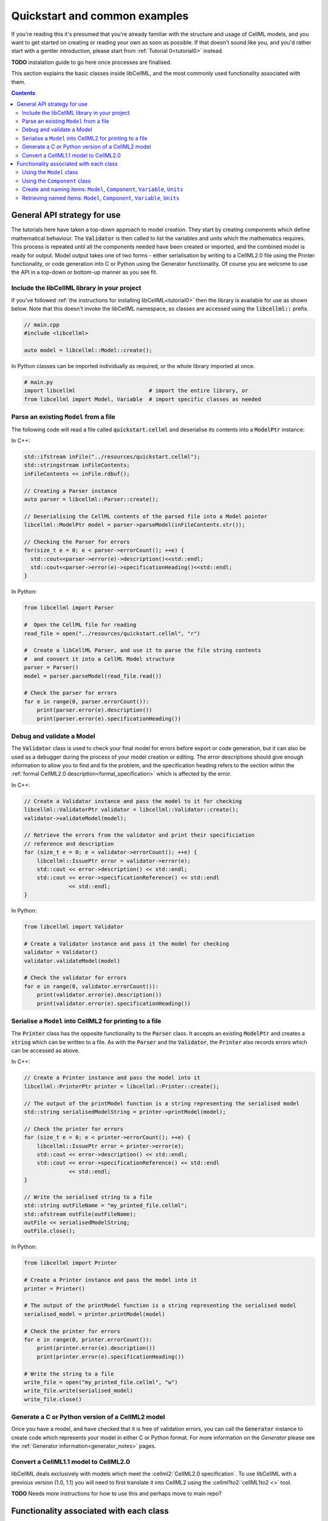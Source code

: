 .. _quickstart:

==============================
Quickstart and common examples
==============================

If you're reading this it's presumed that you're already familiar with the structure and usage of CellML models, and you want to get started on creating or reading your own as soon as possible.
If that doesn't sound like you, and you'd rather start with a gentler introduction, please start from :ref:`Tutorial 0<tutorial0>` instead.

**TODO** instalation guide to go here once processes are finalised.

This section explains the basic classes inside libCellML, and the most commonly used functionality associated with them.

.. contents::

General API strategy for use
============================
The tutorials here have taken a top-down approach to model creation. They start by creating components which define mathematical behaviour.
The :code:`Validator` is then called to list the variables and units which the mathematics requires.
This process is repeated until all the components needed have been created or imported, and the combined model is ready for output.
Model output takes one of two forms - either serialisation by writing to a CellML2.0 file using the Printer functionality, or code generation into C or Python using the Generator functionality.
Of course you are welcome to use the API in a top-down or bottom-up manner as you see fit.

.. _include_libcellml_library:
Include the libCellML library in your project
+++++++++++++++++++++++++++++++++++++++++++++
If you've followed :ref:`the instructions for installing libCellML<tutorial0>` then the library is available for use as shown below.
Note that this doesn't invoke the libCellML namespace, so classes are accessed using the :code:`libcellml::` prefix.

.. code-block:: cpp

  // main.cpp
  #include <libcellml>

  auto model = libcellml::Model::create();

In Python classes can be imported individually as required, or the whole library imported at once.

.. code-block:: python

  # main.py
  import libcellml                       # import the entire library, or
  from libcellml import Model, Variable  # import specific classes as needed

Parse an existing ``Model`` from a file
+++++++++++++++++++++++++++++++++++++++
The following code will read a file called :code:`quickstart.cellml` and deserialise its contents into a :code:`ModelPtr` instance:

In C++:

.. code-block:: cpp

    std::ifstream inFile("../resources/quickstart.cellml");
    std::stringstream inFileContents;
    inFileContents << inFile.rdbuf();

    // Creating a Parser instance
    auto parser = libcellml::Parser::create();

    // Deserialising the CellML contents of the parsed file into a Model pointer
    libcellml::ModelPtr model = parser->parseModel(inFileContents.str());

    // Checking the Parser for errors
    for(size_t e = 0; e < parser->errorCount(); ++e) {
      std::cout<<parser->error(e)->description()<<std::endl;
      std::cout<<parser->error(e)->specificationHeading()<<std::endl;
    }

In Python:

.. code-block:: python

    from libcellml import Parser

    #  Open the CellML file for reading
    read_file = open("../resources/quickstart.cellml", "r")

    #  Create a libCellML Parser, and use it to parse the file string contents
    #  and convert it into a CellML Model structure
    parser = Parser()
    model = parser.parseModel(read_file.read())

    # Check the parser for errors
    for e in range(0, parser.errorCount()):
        print(parser.error(e).description())
        print(parser.error(e).specificationHeading())


Debug and validate a Model
++++++++++++++++++++++++++
The :code:`Validator` class is used to check your final model for errors before export or code generation, but it can also be used as a debugger during the process of your model creation or editing.
The error descriptions should give enough information to allow you to find and fix the problem, and the specification heading refers to the section within the :ref:`formal CellML2.0 description<formal_specification>` which is affected by the error.

In C++:

.. code-block:: cpp

    // Create a Validator instance and pass the model to it for checking
    libcellml::ValidatorPtr validator = libcellml::Validator::create();
    validator->validateModel(model);

    // Retrieve the errors from the validator and print their specificiation
    // reference and description
    for (size_t e = 0; e < validator->errorCount(); ++e) {
        libcellml::IssuePtr error = validator->error(e);
        std::cout << error->description() << std::endl;
        std::cout << error->specificationReference() << std::endl
                  << std::endl;
    }

In Python:

.. code-block:: python

    from libcellml import Validator

    # Create a Validator instance and pass it the model for checking
    validator = Validator()
    validator.validateModel(model)

    # Check the validator for errors
    for e in range(0, validator.errorCount()):
        print(validator.error(e).description())
        print(validator.error(e).specificationHeading())

Serialise a ``Model`` into CellML2 for printing to a file
+++++++++++++++++++++++++++++++++++++++++++++++++++++++++
The :code:`Printer` class has the opposite functionality to the :code:`Parser` class.
It accepts an existing :code:`ModelPtr` and creates a :code:`string` which can be written to a file.
As with the :code:`Parser` and the :code:`Validator`, the :code:`Printer` also records errors which can be accessed as above.

In C++:

.. code-block:: cpp

    // Create a Printer instance and pass the model into it
    libcellml::PrinterPtr printer = libcellml::Printer::create();

    // The output of the printModel function is a string representing the serialised model
    std::string serialisedModelString = printer->printModel(model);

    // Check the printer for errors
    for (size_t e = 0; e < printer->errorCount(); ++e) {
        libcellml::IssuePtr error = printer->error(e);
        std::cout << error->description() << std::endl;
        std::cout << error->specificationReference() << std::endl
                  << std::endl;
    }

    // Write the serialised string to a file
    std::string outFileName = "my_printed_file.cellml";
    std::ofstream outFile(outFileName);
    outFile << serialisedModelString;
    outFile.close();

In Python:

.. code-block:: python

    from libcellml import Printer

    # Create a Printer instance and pass the model into it
    printer = Printer()

    # The output of the printModel function is a string representing the serialised model
    serialised_model = printer.printModel(model)

    # Check the printer for errors
    for e in range(0, printer.errorCount()):
        print(printer.error(e).description())
        print(printer.error(e).specificationHeading())

    # Write the string to a file
    write_file = open("my_printed_file.cellml", "w")
    write_file.write(serialised_model)
    write_file.close()

Generate a C or Python version of a CellML2 model
+++++++++++++++++++++++++++++++++++++++++++++++++
Once you have a model, and have checked that it is free of validation errors, you can call the :code:`Generator` instance to create code which represents your model in either C or Python format.
For more information on the `Generator` please see the :ref:`Generator information<generator_notes>` pages.

Convert a CellML1.1 model to CellML2.0
++++++++++++++++++++++++++++++++++++++
libCellML deals exclusively with models which meet the :cellml2:`CellML2.0 specification`.
To use libCellML with a previous version (1.0, 1.1) you will need to first translate it into CellML2 using the :cellml1to2:`cellML1to2 <>` tool.

**TODO** Needs more instructions for how to use this and perhaps move to main repo?

Functionality associated with each class
========================================

Using the ``Model`` class
+++++++++++++++++++++++++
In C++:

.. code-block:: cpp

    // Create a new named model
    auto model = libcellml::Model::create("my_model");
    // Retrieve the name
    std::string modelName = model->name();

    // Add a component
    model->addComponent(component);
    // Count the direct child components
    int numComponents = model->componentCount();
    // Retrieve a component by index
    indexedComponent = model->component(0);
    // Retrieve a component by name
    namedComponent = model->component("my_component");

    // Add units
    model->addUnits(units);
    // Retrieve the number of units
    int numUnits = model->unitsCount();
    // Retrieve units by index
    indexedUnits = model->units(0);
    // Retrieve units by name
    namedUnits = model->units("my_units");


.. code-block:: python

    # Create a new model
    auto model = Model.create()
    # Set the name
    model.setName("my_model")
    # Retrieve the name
    modelName = model.name()

    # Add a component
    model.addComponent(component)
    # Count the direct child components
    numComponents = model.componentCount()
    # Retrieve a component by index
    indexedComponent = model.component(0)
    # Retrieve a component by name
    namedComponent = model.component("my_component")

    # Add units
    model.addUnits(units)
    # Retrieve the number of units
    numUnits = model.unitsCount()
    # Retrieve units by index
    indexedUnits = model.units(0)
    # Retrieve units by name
    namedUnits = model.units("my_units")


Using the ``Component`` class
+++++++++++++++++++++++++++++
Components are the building blocks of the CellML modelling process.
They are a modular representation of anything which is to be simulated, including the governing equations and their variables, and the relationship of this component to any of the others in the model.

Because components are named items, their basic use follows the same format as for other types of named items.

In C++

.. code-block:: cpp

    // Add a component to a model
    model->addComponent(component);
    // Add a child component to its parent
    parentComponent->addComponent(encapsulatedChildComponent);
    // Remove a child component: The childComponent now has a null parent() pointer
    parentComponent->removeComponent(childComponent);
    // Remove all child components
    parentComponent->removeAllComponents();

    // Count the child components
    int numberOfChildComponents = parentComponent->componentCount();
    // Access a child component by index (this returns a pointer to the second child)
    childComponent = parentComponent->component(1);
    // Access a child component by name
    childComponent = parentComponent->component("my_child");



**TODO** Not sure if this is the best strategy for documentation??


Create and naming items: ``Model``, ``Component``, ``Variable``, ``Units``
++++++++++++++++++++++++++++++++++++++++++++++++++++++++++++++++++++++++++
The same idiom applies to all named items: these being :code:`Model`, :code:`Component`, :code:`Variable`, and :code:`Units` items.
For convenience, some constructors are overloaded with attributes which they'll need anyway.

In C++:

.. code-block:: cpp

    // Create items using the overloaded constructor to specify a name.
    auto m1 = libcellml::Model::create("my_model");
    auto c1 = libcellml::Component::create("my_component");
    auto v1 = libcellml::Variable::create("my_variable");
    auto u1 = libcellml::Units::create("my_units");

    // Create un-named items and use the setName() function to name them.
    auto m2 = libcellml::Model::create();
    m2->setName("my_model");

    auto c1 = libcellml::Component::create();
    c1->setName("my_component");

    auto v1 = libcellml::Variable::create();
    v1->setName("my_variable");

    auto u1 = libcellml::Units::create();
    u1->setName("my_units");


Retrieving named items: ``Model``, ``Component``, ``Variable``, ``Units``
+++++++++++++++++++++++++++++++++++++++++++++++++++++++++++++++++++++++++

**TODO**
